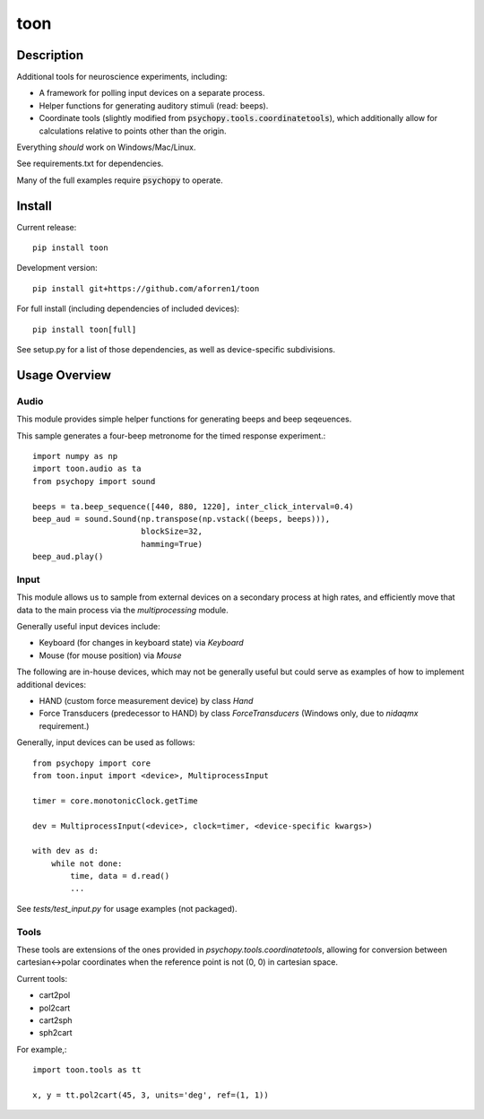 toon
====

.. image:: https://img.shields.io/pypi/v/toon.svg
     :target: https://pypi.python.org/pypi/toon

.. image:: https://img.shields.io/pypi/l/toon.svg
     :target: https://raw.githubusercontent.com/aforren1/toon/master/LICENSE.txt

.. image:: https://img.shields.io/travis/aforren1/toon.svg
     :target: https://travis-ci.org/aforren1/toon

.. image:: https://img.shields.io/coveralls/aforren1/toon.svg
     :target: https://coveralls.io/github/aforren1/toon

Description
-----------

Additional tools for neuroscience experiments, including:

* A framework for polling input devices on a separate process.
* Helper functions for generating auditory stimuli (read: beeps).
* Coordinate tools (slightly modified from :code:`psychopy.tools.coordinatetools`), which additionally allow for calculations relative to points other than the origin.

Everything *should* work on Windows/Mac/Linux.

See requirements.txt for dependencies.

Many of the full examples require :code:`psychopy` to operate.

Install
-------

Current release::

    pip install toon

Development version::

    pip install git+https://github.com/aforren1/toon

For full install (including dependencies of included devices)::

    pip install toon[full]

See setup.py for a list of those dependencies, as well as device-specific subdivisions.

Usage Overview
--------------

Audio
~~~~~

This module provides simple helper functions for generating beeps and beep seqeuences.

This sample generates a four-beep metronome for the timed response experiment.::

     import numpy as np
     import toon.audio as ta
     from psychopy import sound

     beeps = ta.beep_sequence([440, 880, 1220], inter_click_interval=0.4)
     beep_aud = sound.Sound(np.transpose(np.vstack((beeps, beeps))),
                            blockSize=32,
                            hamming=True)
     beep_aud.play()

Input
~~~~~

This module allows us to sample from external devices on a secondary process at high rates, and efficiently move that data to the main process via the `multiprocessing` module.

Generally useful input devices include:

- Keyboard (for changes in keyboard state) via `Keyboard`
- Mouse (for mouse position) via `Mouse`

The following are in-house devices, which may not be generally useful but could serve as examples
of how to implement additional devices:

- HAND (custom force measurement device) by class `Hand`
- Force Transducers (predecessor to HAND) by class `ForceTransducers` (Windows only, due to `nidaqmx` requirement.)

Generally, input devices can be used as follows::

     from psychopy import core
     from toon.input import <device>, MultiprocessInput

     timer = core.monotonicClock.getTime

     dev = MultiprocessInput(<device>, clock=timer, <device-specific kwargs>)

     with dev as d:
         while not done:
             time, data = d.read()
             ...


See `tests/test_input.py` for usage examples (not packaged).

Tools
~~~~

These tools are extensions of the ones provided in `psychopy.tools.coordinatetools`, allowing for conversion between cartesian<->polar coordinates when the reference point is not (0, 0) in cartesian space.

Current tools:

- cart2pol
- pol2cart
- cart2sph
- sph2cart

For example,::

    import toon.tools as tt

    x, y = tt.pol2cart(45, 3, units='deg', ref=(1, 1))

